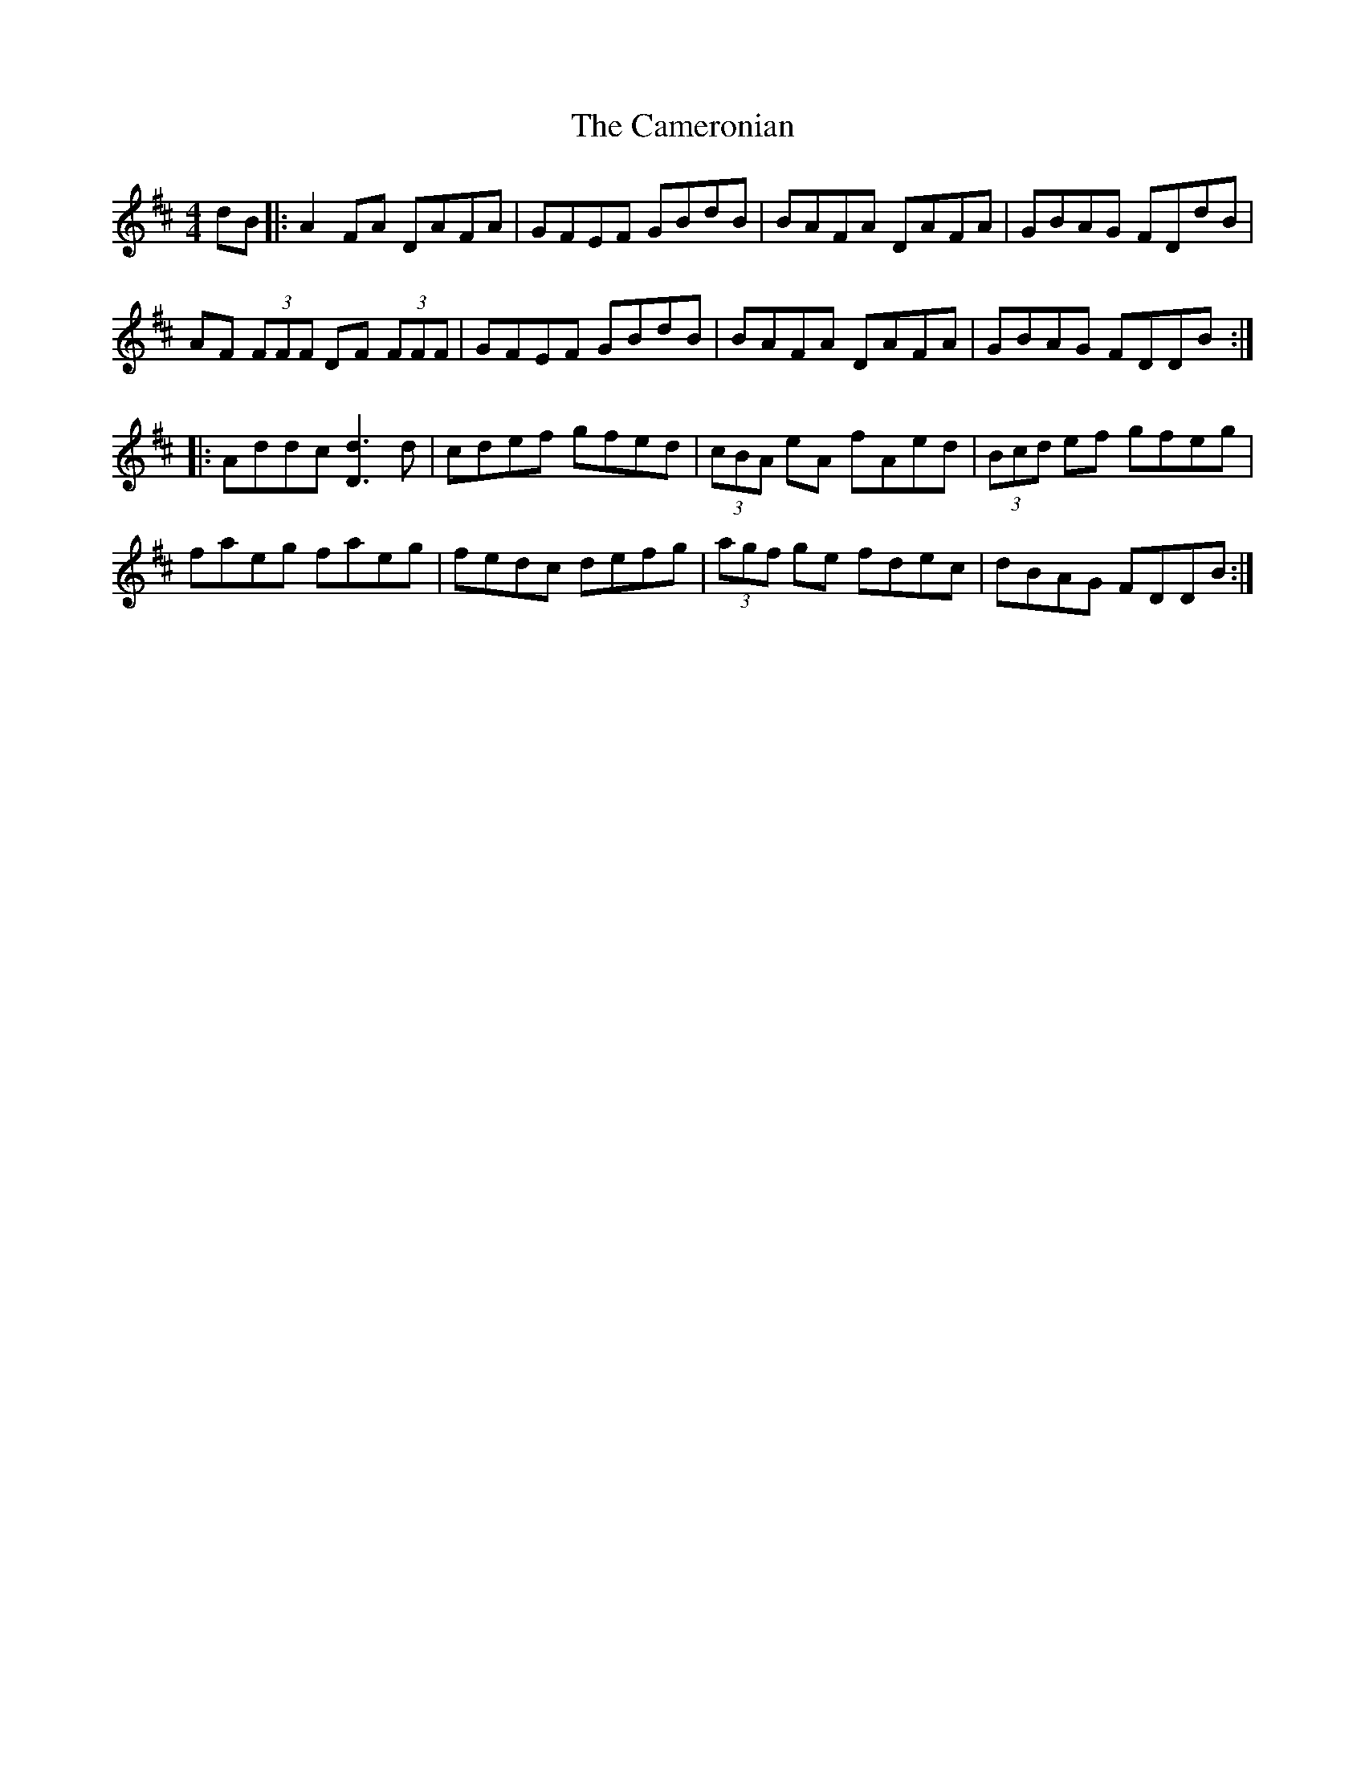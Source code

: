 X: 5933
T: Cameronian, The
R: reel
M: 4/4
K: Dmajor
dB|:A2 FA DAFA|GFEF GBdB|BAFA DAFA|GBAG FDdB|
AF (3FFF DF (3FFF|GFEF GBdB|BAFA DAFA|GBAG FDDB:|
|:Addc [d3D3] d|cdef gfed|(3cBA eA fAed|(3Bcd ef gfeg|
faeg faeg|fedc defg|(3agf ge fdec|dBAG FDDB:|

